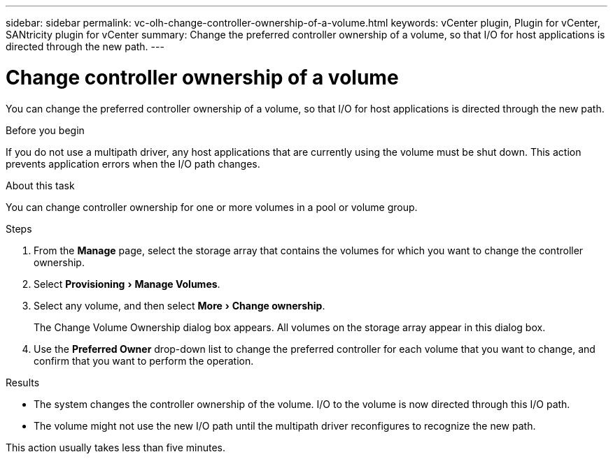 ---
sidebar: sidebar
permalink: vc-olh-change-controller-ownership-of-a-volume.html
keywords: vCenter plugin, Plugin for vCenter, SANtricity plugin for vCenter
summary: Change the preferred controller ownership of a volume, so that I/O for host applications is directed through the new path.
---

= Change controller ownership of a volume
:experimental:
:hardbreaks:
:nofooter:
:icons: font
:linkattrs:
:imagesdir: ./media/


[.lead]
You can change the preferred controller ownership of a volume, so that I/O for host applications is directed through the new path.

.Before you begin

If you do not use a multipath driver, any host applications that are currently using the volume must be shut down. This action prevents application errors when the I/O path changes.

.About this task

You can change controller ownership for one or more volumes in a pool or volume group.

.Steps

. From the *Manage* page, select the storage array that contains the volumes for which you want to change the controller ownership.
. Select menu:Provisioning[Manage Volumes].
. Select any volume, and then select menu:More[Change ownership].
+
The Change Volume Ownership dialog box appears. All volumes on the storage array appear in this dialog box.

. Use the *Preferred Owner* drop-down list to change the preferred controller for each volume that you want to change, and confirm that you want to perform the operation.

.Results

* The system changes the controller ownership of the volume. I/O to the volume is now directed through this I/O path.
* The volume might not use the new I/O path until the multipath driver reconfigures to recognize the new path.

This action usually takes less than five minutes.
